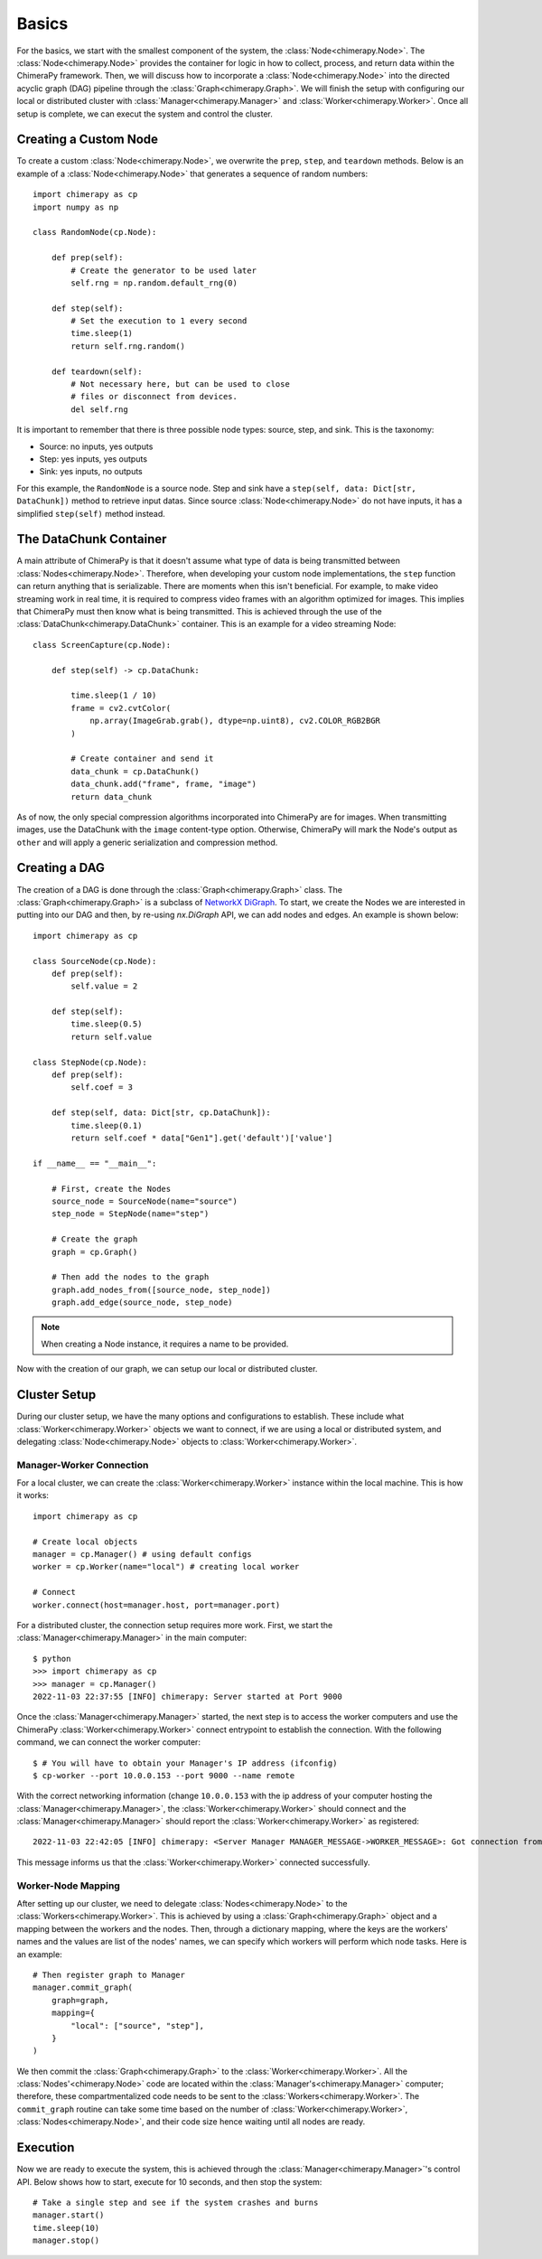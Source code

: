 Basics
######

.. _basics:

For the basics, we start with the smallest component of the system, the :class:`Node<chimerapy.Node>`. The :class:`Node<chimerapy.Node>` provides the container for logic in how to collect, process, and return data within the ChimeraPy framework. Then, we will discuss how to incorporate a :class:`Node<chimerapy.Node>` into the directed acyclic graph (DAG) pipeline through the :class:`Graph<chimerapy.Graph>`. We will finish the setup with configuring our local or distributed cluster with :class:`Manager<chimerapy.Manager>` and :class:`Worker<chimerapy.Worker>`. Once all setup is complete, we can execut the system and control the cluster.

Creating a Custom Node
**********************

To create a custom :class:`Node<chimerapy.Node>`, we overwrite the ``prep``, ``step``, and ``teardown`` methods. Below is an example of a :class:`Node<chimerapy.Node>` that generates a sequence of random numbers::

    import chimerapy as cp
    import numpy as np

    class RandomNode(cp.Node):

        def prep(self):
            # Create the generator to be used later
            self.rng = np.random.default_rng(0)

        def step(self):
            # Set the execution to 1 every second
            time.sleep(1)
            return self.rng.random()

        def teardown(self):
            # Not necessary here, but can be used to close
            # files or disconnect from devices.
            del self.rng

It is important to remember that there is three possible node types: source, step, and sink. This is the taxonomy:

* Source: no inputs, yes outputs
* Step: yes inputs, yes outputs
* Sink: yes inputs, no outputs

For this example, the ``RandomNode`` is a source node. Step and sink have a ``step(self, data: Dict[str, DataChunk])`` method to retrieve input datas. Since source :class:`Node<chimerapy.Node>` do not have inputs, it has a simplified ``step(self)`` method instead.

The DataChunk Container
***********************

A main attribute of ChimeraPy is that it doesn't assume what type of data is being transmitted between :class:`Nodes<chimerapy.Node>`. Therefore, when developing your custom node implementations, the ``step`` function can return anything that is serializable. There are moments when this isn't beneficial. For example, to make video streaming work in real time, it is required to compress video frames with an algorithm optimized for images. This implies that ChimeraPy must then know what is being transmitted. This is achieved through the use of the :class:`DataChunk<chimerapy.DataChunk>` container. This is an example for a video streaming Node::


    class ScreenCapture(cp.Node):

        def step(self) -> cp.DataChunk:

            time.sleep(1 / 10)
            frame = cv2.cvtColor(
                np.array(ImageGrab.grab(), dtype=np.uint8), cv2.COLOR_RGB2BGR
            )

            # Create container and send it
            data_chunk = cp.DataChunk()
            data_chunk.add("frame", frame, "image")
            return data_chunk

As of now, the only special compression algorithms incorporated into ChimeraPy are for images. When transmitting images, use the DataChunk with the ``image`` content-type option. Otherwise, ChimeraPy will mark the Node's output as ``other`` and will apply a generic serialization and compression method.

Creating a DAG
**************

The creation of a DAG is done through the :class:`Graph<chimerapy.Graph>` class. The :class:`Graph<chimerapy.Graph>` is a subclass of `NetworkX <https://networkx.org>`_ `DiGraph <https://networkx.org/documentation/stable/reference/classes/digraph.html>`_. To start, we create the Nodes we are interested in putting into our DAG and then, by re-using `nx.DiGraph` API, we can add nodes and edges. An example is shown below::

    import chimerapy as cp

    class SourceNode(cp.Node):
        def prep(self):
            self.value = 2

        def step(self):
            time.sleep(0.5)
            return self.value

    class StepNode(cp.Node):
        def prep(self):
            self.coef = 3

        def step(self, data: Dict[str, cp.DataChunk]):
            time.sleep(0.1)
            return self.coef * data["Gen1"].get('default')['value']

    if __name__ == "__main__":

        # First, create the Nodes
        source_node = SourceNode(name="source")
        step_node = StepNode(name="step")

        # Create the graph
        graph = cp.Graph()

        # Then add the nodes to the graph
        graph.add_nodes_from([source_node, step_node])
        graph.add_edge(source_node, step_node)

.. note::
   When creating a Node instance, it requires a name to be provided.

Now with the creation of our graph, we can setup our local or distributed cluster.

Cluster Setup
*************

During our cluster setup, we have the many options and configurations to establish. These include what :class:`Worker<chimerapy.Worker>` objects we want to connect, if we are using a local or distributed system, and delegating :class:`Node<chimerapy.Node>` objects to :class:`Worker<chimerapy.Worker>`.

Manager-Worker Connection
=========================

For a local cluster, we can create the :class:`Worker<chimerapy.Worker>` instance within the local machine. This is how it works::

    import chimerapy as cp

    # Create local objects
    manager = cp.Manager() # using default configs
    worker = cp.Worker(name="local") # creating local worker

    # Connect
    worker.connect(host=manager.host, port=manager.port)

For a distributed cluster, the connection setup requires more work. First, we start the :class:`Manager<chimerapy.Manager>` in the main computer::

    $ python
    >>> import chimerapy as cp
    >>> manager = cp.Manager()
    2022-11-03 22:37:55 [INFO] chimerapy: Server started at Port 9000

Once the :class:`Manager<chimerapy.Manager>` started, the next step is to access the worker computers and use the ChimeraPy :class:`Worker<chimerapy.Worker>` connect entrypoint to establish the connection. With the following command, we can connect the worker computer::

    $ # You will have to obtain your Manager's IP address (ifconfig)
    $ cp-worker --port 10.0.0.153 --port 9000 --name remote

With the correct networking information (change ``10.0.0.153`` with the ip address of your computer hosting the :class:`Manager<chimerapy.Manager>`, the :class:`Worker<chimerapy.Worker>` should connect and the :class:`Manager<chimerapy.Manager>` should report the :class:`Worker<chimerapy.Worker>` as registered::

    2022-11-03 22:42:05 [INFO] chimerapy: <Server Manager MANAGER_MESSAGE->WORKER_MESSAGE>: Got connection from ('10.0.0.171', 44326)

This message informs us that the :class:`Worker<chimerapy.Worker>` connected successfully.

Worker-Node Mapping
===================

After setting up our cluster, we need to delegate :class:`Nodes<chimerapy.Node>` to the :class:`Workers<chimerapy.Worker>`. This is achieved by using a :class:`Graph<chimerapy.Graph>` object and a mapping between the workers and the nodes. Then, through a dictionary mapping, where the keys are the workers' names and the values are list of the nodes' names, we can specify which workers will perform which node tasks. Here is an example::

    # Then register graph to Manager
    manager.commit_graph(
        graph=graph,
        mapping={
            "local": ["source", "step"],
        }
    )

We then commit the :class:`Graph<chimerapy.Graph>` to the :class:`Worker<chimerapy.Worker>`. All the :class:`Nodes'<chimerapy.Node>` code are located within the :class:`Manager's<chimerapy.Manager>` computer; therefore, these compartmentalized code needs to be sent to the :class:`Workers<chimerapy.Worker>`. The ``commit_graph`` routine can take some time based on the number of :class:`Worker<chimerapy.Worker>`, :class:`Nodes<chimerapy.Node>`, and their code size hence waiting until all nodes are ready.

Execution
*********

Now we are ready to execute the system, this is achieved through the :class:`Manager<chimerapy.Manager>`'s control API. Below shows how to start, execute for 10 seconds, and then stop the system::

    # Take a single step and see if the system crashes and burns
    manager.start()
    time.sleep(10)
    manager.stop()
